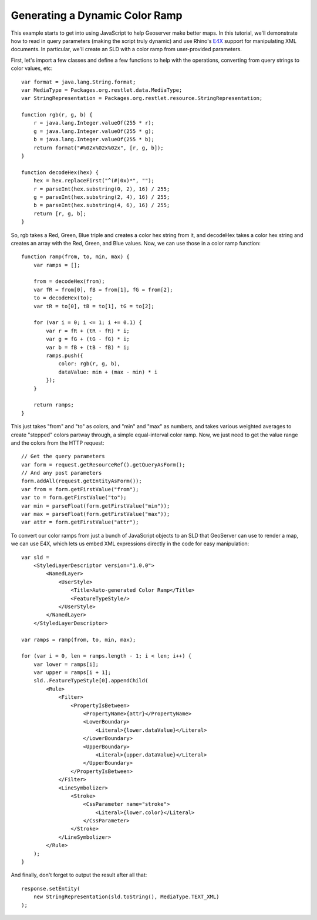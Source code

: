 Generating a Dynamic Color Ramp
===============================
This example starts to get into using JavaScript to help Geoserver make better
maps.  In this tutorial, we'll demonstrate how to read in query parameters
(making the script truly dynamic) and use Rhino's `E4X
<https://developer.mozilla.org/en/E4X_Tutorial>`_ support for manipulating XML
documents.  In particular, we'll create an SLD with a color ramp from
user-provided parameters.

First, let's import a few classes and define a few functions to help with the
operations, converting from query strings to color values, etc::

    var format = java.lang.String.format;
    var MediaType = Packages.org.restlet.data.MediaType;
    var StringRepresentation = Packages.org.restlet.resource.StringRepresentation;

    function rgb(r, g, b) {
        r = java.lang.Integer.valueOf(255 * r);
        g = java.lang.Integer.valueOf(255 * g);
        b = java.lang.Integer.valueOf(255 * b);
        return format("#%02x%02x%02x", [r, g, b]);
    }

    function decodeHex(hex) {
        hex = hex.replaceFirst("^(#|0x)*", "");
        r = parseInt(hex.substring(0, 2), 16) / 255;
        g = parseInt(hex.substring(2, 4), 16) / 255;
        b = parseInt(hex.substring(4, 6), 16) / 255;
        return [r, g, b];
    }

So, rgb takes a Red, Green, Blue triple and creates a color hex string from it,
and decodeHex takes a color hex string and creates an array with the Red, Green,
and Blue values. Now, we can use those in a color ramp function::

    function ramp(from, to, min, max) {
        var ramps = [];

        from = decodeHex(from);
        var fR = from[0], fB = from[1], fG = from[2];
        to = decodeHex(to);
        var tR = to[0], tB = to[1], tG = to[2];

        for (var i = 0; i <= 1; i += 0.1) {
            var r = fR + (tR - fR) * i;
            var g = fG + (tG - fG) * i;
            var b = fB + (tB - fB) * i;
            ramps.push({
                color: rgb(r, g, b),
                dataValue: min + (max - min) * i
            });
        }

        return ramps;
    }

This just takes "from" and "to" as colors, and "min" and "max" as numbers, and
takes various weighted averages to create "stepped" colors partway through, a
simple equal-interval color ramp.  Now, we just need to get the value range and
the colors from the HTTP request::

    // Get the query parameters
    var form = request.getResourceRef().getQueryAsForm(); 
    // And any post parameters 
    form.addAll(request.getEntityAsForm());
    var from = form.getFirstValue("from");
    var to = form.getFirstValue("to");
    var min = parseFloat(form.getFirstValue("min"));
    var max = parseFloat(form.getFirstValue("max"));
    var attr = form.getFirstValue("attr");

To convert our color ramps from just a bunch of JavaScript objects to an SLD
that GeoServer can use to render a map, we can use E4X, which lets us embed XML
expressions directly in the code for easy manipulation::

    var sld = 
        <StyledLayerDescriptor version="1.0.0">
            <NamedLayer>
                <UserStyle>
                    <Title>Auto-generated Color Ramp</Title>
                    <FeatureTypeStyle/>
                </UserStyle>
            </NamedLayer>
        </StyledLayerDescriptor>

    var ramps = ramp(from, to, min, max);

    for (var i = 0, len = ramps.length - 1; i < len; i++) {
        var lower = ramps[i];
        var upper = ramps[i + 1];
        sld..FeatureTypeStyle[0].appendChild(
            <Rule>
                <Filter>
                    <PropertyIsBetween>
                        <PropertyName>{attr}</PropertyName>
                        <LowerBoundary>
                            <Literal>{lower.dataValue}</Literal>
                        </LowerBoundary>
                        <UpperBoundary>
                            <Literal>{upper.dataValue}</Literal>
                        </UpperBoundary>
                    </PropertyIsBetween>
                </Filter>
                <LineSymbolizer>
                    <Stroke>
                        <CssParameter name="stroke">
                            <Literal>{lower.color}</Literal>
                        </CssParameter>
                    </Stroke>
                </LineSymbolizer>
            </Rule>
        );
    }

And finally, don't forget to output the result after all that::

    response.setEntity(
        new StringRepresentation(sld.toString(), MediaType.TEXT_XML)
    );

.. seealso:: Mozilla's `E4X Tutorial
    <https://developer.mozilla.org/en/E4X_Tutorial>`_ for more information about
    E4X.
